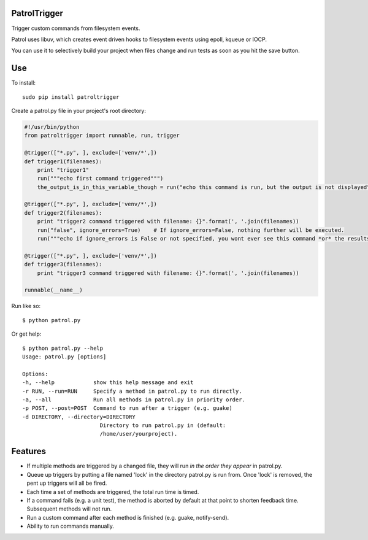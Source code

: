 PatrolTrigger
=============

Trigger custom commands from filesystem events.

Patrol uses libuv, which creates event driven hooks to filesystem events using epoll, kqueue or IOCP.

You can use it to selectively build your project when files change and run tests as soon as you hit the save button.


Use
===

To install::

    sudo pip install patroltrigger


Create a patrol.py file in your project's root directory:

.. code-block:: python

    #!/usr/bin/python
    from patroltrigger import runnable, run, trigger

    @trigger(["*.py", ], exclude=['venv/*',])
    def trigger1(filenames):
        print "trigger1"
        run("""echo first command triggered""")
        the_output_is_in_this_variable_though = run("echo this command is run, but the output is not displayed", silent=True)

    @trigger(["*.py", ], exclude=['venv/*',])
    def trigger2(filenames):
        print "trigger2 command triggered with filename: {}".format(', '.join(filenames))
        run("false", ignore_errors=True)    # If ignore_errors=False, nothing further will be executed.
        run("""echo if ignore_errors is False or not specified, you wont ever see this command *or* the results of trigger3.""")

    @trigger(["*.py", ], exclude=['venv/*',])
    def trigger3(filenames):
        print "trigger3 command triggered with filename: {}".format(', '.join(filenames))

    runnable(__name__)


Run like so::

    $ python patrol.py


Or get help::

    $ python patrol.py --help
    Usage: patrol.py [options]

    Options:
    -h, --help            show this help message and exit
    -r RUN, --run=RUN     Specify a method in patrol.py to run directly.
    -a, --all             Run all methods in patrol.py in priority order.
    -p POST, --post=POST  Command to run after a trigger (e.g. guake)
    -d DIRECTORY, --directory=DIRECTORY
                            Directory to run patrol.py in (default:
                            /home/user/yourproject).



Features
========

* If multiple methods are triggered by a changed file, they will run *in the order they appear* in patrol.py.
* Queue up triggers by putting a file named 'lock' in the directory patrol.py is run from. Once 'lock' is removed, the pent up triggers will all be fired.
* Each time a set of methods are triggered, the total run time is timed.
* If a command fails (e.g. a unit test), the method is aborted by default at that point to shorten feedback time. Subsequent methods will not run.
* Run a custom command after each method is finished (e.g. guake, notify-send).
* Ability to run commands manually.
